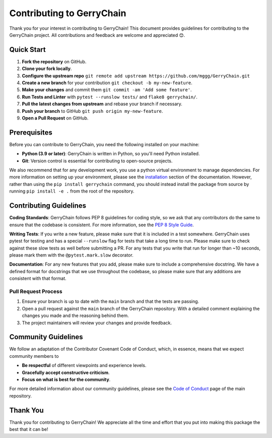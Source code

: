 ==========================
Contributing to GerryChain
==========================

Thank you for your interest in contributing to GerryChain! This document provides
guidelines for contributing to the GerryChain project. All contributions and 
feedback are welcome and appreciated 😊.


Quick Start
===========

1. **Fork the repository** on GitHub.
2. **Clone your fork locally**.
3. **Configure the upstream repo** ``git remote add upstream https://github.com/mggg/GerryChain.git``
4. **Create a new branch** for your contribution ``git checkout -b my-new-feature``.
5. **Make your changes** and commit them ``git commit -am 'Add some feature'``.
6. **Run Tests and Linter** with ``pytest --runslow tests/`` and ``flake8 gerrychain/``.
7. **Pull the latest changes from upstream** and rebase your branch if necessary.
8. **Push your branch** to GitHub ``git push origin my-new-feature``.
9. **Open a Pull Request** on GitHub.

Prerequisites
=============

Before you can contribute to GerryChain, you need the following installed on your machine:

- **Python (3.9 or later)**: GerryChain is written in Python, so you'll need Python installed.
- **Git**: Version control is essential for contributing to open-source projects.

We also recommend that for any development work, you use a python virtual environment to
manage dependencies. For more information on setting up your environment, please see
the `installation <../user/install.html>`_ section of the documentation. However, rather
than using the ``pip install gerrychain`` command, you should instead install the package
from source by running ``pip install -e .`` from the root of the repository.

Contributing Guidelines
=======================

**Coding Standards**: GerryChain follows PEP 8 guidelines for coding style, so we
ask that any contributors do the same to ensure that the codebase is consistent. For
more information, see the `PEP 8 Style Guide <https://www.python.org/dev/peps/pep-0008/>`_.

**Writing Tests**: If you write a new feature, please make sure that it is
included in a test somewhere. GerryChain uses pytest for testing and has a
special ``--runslow`` flag for tests that take a long time to run. Please make
sure to check against these slow tests as well before submitting a PR. For any
tests that you write that run for longer than ~10 seconds, please mark them with
the ``@pytest.mark.slow`` decorator.

**Documentation**: For any new features that you add, please make sure to include
a comprehensive docstring. We have a defined format for docstrings that we use
throughout the codebase, so please make sure that any additions are consistent
with that format.

Pull Request Process
--------------------

1. Ensure your branch is up to date with the ``main`` branch and that the tests are passing.
2. Open a pull request against the ``main`` branch of the GerryChain repository. With a detailed comment explaining the changes you made and the reasoning behind them.
3. The project maintainers will review your changes and provide feedback.
 

Community Guidelines
====================

We follow an adaptation of the Contributor Covenant Code of Conduct, which, 
in essence, means that we expect community members to

- **Be respectful** of different viewpoints and experience levels.
- **Gracefully accept constructive criticism**.
- **Focus on what is best for the community**.

For more detailed information about our community guidelines, please see the
`Code of Conduct <https://github.com/mggg/GerryChain/blob/main/CODE_OF_CONDUCT.md>`_ 
page of the main repository.


Thank You
=========

Thank you for contributing to GerryChain! We appreciate all the time and
effort that you put into making this package the best that it can be!
